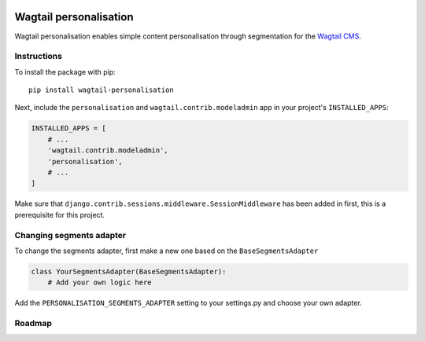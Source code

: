 .. image:: logo.png

Wagtail personalisation
=======================
Wagtail personalisation enables simple content personalisation through segmentation for the `Wagtail CMS`_.

.. _Wagtail CMS: http://wagtail.io/


Instructions
------------
To install the package with pip::

    pip install wagtail-personalisation

Next, include the ``personalisation`` and ``wagtail.contrib.modeladmin`` app in your project's ``INSTALLED_APPS``:

.. code-block:: python

    INSTALLED_APPS = [
        # ...
        'wagtail.contrib.modeladmin',
        'personalisation',
        # ...
    ]

Make sure that ``django.contrib.sessions.middleware.SessionMiddleware`` has been added in first, this is a prerequisite for this project.


Changing segments adapter
-------------------------
To change the segments adapter, first make a new one based on the ``BaseSegmentsAdapter``

.. code-block:: python

    class YourSegmentsAdapter(BaseSegmentsAdapter):
        # Add your own logic here

Add the ``PERSONALISATION_SEGMENTS_ADAPTER`` setting to your settings.py and choose your own adapter.


Roadmap
-------------------------
.. image:: roadmap.png
